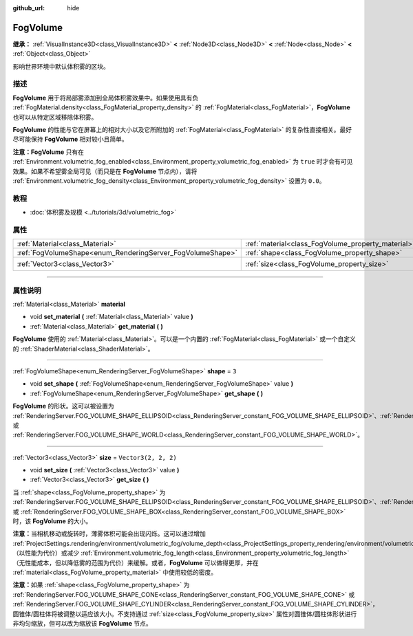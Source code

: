 :github_url: hide

.. DO NOT EDIT THIS FILE!!!
.. Generated automatically from Godot engine sources.
.. Generator: https://github.com/godotengine/godot/tree/master/doc/tools/make_rst.py.
.. XML source: https://github.com/godotengine/godot/tree/master/doc/classes/FogVolume.xml.

.. _class_FogVolume:

FogVolume
=========

**继承：** :ref:`VisualInstance3D<class_VisualInstance3D>` **<** :ref:`Node3D<class_Node3D>` **<** :ref:`Node<class_Node>` **<** :ref:`Object<class_Object>`

影响世界环境中默认体积雾的区块。

.. rst-class:: classref-introduction-group

描述
----

**FogVolume** 用于将局部雾添加到全局体积雾效果中。如果使用具有负 :ref:`FogMaterial.density<class_FogMaterial_property_density>` 的 :ref:`FogMaterial<class_FogMaterial>`\ ，\ **FogVolume** 也可以从特定区域移除体积雾。

\ **FogVolume** 的性能与它在屏幕上的相对大小以及它所附加的 :ref:`FogMaterial<class_FogMaterial>` 的复杂性直接相关。最好尽可能保持 **FogVolume** 相对较小且简单。

\ **注意：**\ **FogVolume** 只有在 :ref:`Environment.volumetric_fog_enabled<class_Environment_property_volumetric_fog_enabled>` 为 ``true`` 时才会有可见效果。如果不希望雾全局可见（而只是在 **FogVolume** 节点内），请将 :ref:`Environment.volumetric_fog_density<class_Environment_property_volumetric_fog_density>` 设置为 ``0.0``\ 。

.. rst-class:: classref-introduction-group

教程
----

- :doc:`体积雾及规模 <../tutorials/3d/volumetric_fog>`

.. rst-class:: classref-reftable-group

属性
----

.. table::
   :widths: auto

   +------------------------------------------------------------+----------------------------------------------------+----------------------+
   | :ref:`Material<class_Material>`                            | :ref:`material<class_FogVolume_property_material>` |                      |
   +------------------------------------------------------------+----------------------------------------------------+----------------------+
   | :ref:`FogVolumeShape<enum_RenderingServer_FogVolumeShape>` | :ref:`shape<class_FogVolume_property_shape>`       | ``3``                |
   +------------------------------------------------------------+----------------------------------------------------+----------------------+
   | :ref:`Vector3<class_Vector3>`                              | :ref:`size<class_FogVolume_property_size>`         | ``Vector3(2, 2, 2)`` |
   +------------------------------------------------------------+----------------------------------------------------+----------------------+

.. rst-class:: classref-section-separator

----

.. rst-class:: classref-descriptions-group

属性说明
--------

.. _class_FogVolume_property_material:

.. rst-class:: classref-property

:ref:`Material<class_Material>` **material**

.. rst-class:: classref-property-setget

- void **set_material** **(** :ref:`Material<class_Material>` value **)**
- :ref:`Material<class_Material>` **get_material** **(** **)**

**FogVolume** 使用的 :ref:`Material<class_Material>`\ 。可以是一个内置的 :ref:`FogMaterial<class_FogMaterial>` 或一个自定义的 :ref:`ShaderMaterial<class_ShaderMaterial>`\ 。

.. rst-class:: classref-item-separator

----

.. _class_FogVolume_property_shape:

.. rst-class:: classref-property

:ref:`FogVolumeShape<enum_RenderingServer_FogVolumeShape>` **shape** = ``3``

.. rst-class:: classref-property-setget

- void **set_shape** **(** :ref:`FogVolumeShape<enum_RenderingServer_FogVolumeShape>` value **)**
- :ref:`FogVolumeShape<enum_RenderingServer_FogVolumeShape>` **get_shape** **(** **)**

**FogVolume** 的形状。这可以被设置为 :ref:`RenderingServer.FOG_VOLUME_SHAPE_ELLIPSOID<class_RenderingServer_constant_FOG_VOLUME_SHAPE_ELLIPSOID>`\ 、\ :ref:`RenderingServer.FOG_VOLUME_SHAPE_CONE<class_RenderingServer_constant_FOG_VOLUME_SHAPE_CONE>`\ 、\ :ref:`RenderingServer.FOG_VOLUME_SHAPE_CYLINDER<class_RenderingServer_constant_FOG_VOLUME_SHAPE_CYLINDER>`\ 、\ :ref:`RenderingServer.FOG_VOLUME_SHAPE_BOX<class_RenderingServer_constant_FOG_VOLUME_SHAPE_BOX>` 或 :ref:`RenderingServer.FOG_VOLUME_SHAPE_WORLD<class_RenderingServer_constant_FOG_VOLUME_SHAPE_WORLD>`\ 。

.. rst-class:: classref-item-separator

----

.. _class_FogVolume_property_size:

.. rst-class:: classref-property

:ref:`Vector3<class_Vector3>` **size** = ``Vector3(2, 2, 2)``

.. rst-class:: classref-property-setget

- void **set_size** **(** :ref:`Vector3<class_Vector3>` value **)**
- :ref:`Vector3<class_Vector3>` **get_size** **(** **)**

当 :ref:`shape<class_FogVolume_property_shape>` 为 :ref:`RenderingServer.FOG_VOLUME_SHAPE_ELLIPSOID<class_RenderingServer_constant_FOG_VOLUME_SHAPE_ELLIPSOID>`\ 、\ :ref:`RenderingServer.FOG_VOLUME_SHAPE_CONE<class_RenderingServer_constant_FOG_VOLUME_SHAPE_CONE>`\ 、\ :ref:`RenderingServer.FOG_VOLUME_SHAPE_CYLINDER<class_RenderingServer_constant_FOG_VOLUME_SHAPE_CYLINDER>` 或 :ref:`RenderingServer.FOG_VOLUME_SHAPE_BOX<class_RenderingServer_constant_FOG_VOLUME_SHAPE_BOX>`\ 时，该 **FogVolume** 的大小。

\ **注意：**\ 当相机移动或旋转时，薄雾体积可能会出现闪烁。这可以通过增加 :ref:`ProjectSettings.rendering/environment/volumetric_fog/volume_depth<class_ProjectSettings_property_rendering/environment/volumetric_fog/volume_depth>`\ （以性能为代价）或减少 :ref:`Environment.volumetric_fog_length<class_Environment_property_volumetric_fog_length>`\ （无性能成本，但以降低雾的范围为代价）来缓解。或者，\ **FogVolume** 可以做得更厚，并在 :ref:`material<class_FogVolume_property_material>` 中使用较低的密度。

\ **注意：**\ 如果 :ref:`shape<class_FogVolume_property_shape>` 为 :ref:`RenderingServer.FOG_VOLUME_SHAPE_CONE<class_RenderingServer_constant_FOG_VOLUME_SHAPE_CONE>` 或 :ref:`RenderingServer.FOG_VOLUME_SHAPE_CYLINDER<class_RenderingServer_constant_FOG_VOLUME_SHAPE_CYLINDER>`\ ，圆锥体/圆柱体将被调整以适应该大小。不支持通过 :ref:`size<class_FogVolume_property_size>` 属性对圆锥体/圆柱体形状进行非均匀缩放，但可以改为缩放该 **FogVolume** 节点。

.. |virtual| replace:: :abbr:`virtual (本方法通常需要用户覆盖才能生效。)`
.. |const| replace:: :abbr:`const (本方法没有副作用。不会修改该实例的任何成员变量。)`
.. |vararg| replace:: :abbr:`vararg (本方法除了在此处描述的参数外，还能够继续接受任意数量的参数。)`
.. |constructor| replace:: :abbr:`constructor (本方法用于构造某个类型。)`
.. |static| replace:: :abbr:`static (调用本方法无需实例，所以可以直接使用类名调用。)`
.. |operator| replace:: :abbr:`operator (本方法描述的是使用本类型作为左操作数的有效操作符。)`
.. |bitfield| replace:: :abbr:`BitField (这个值是由下列标志构成的位掩码整数。)`
